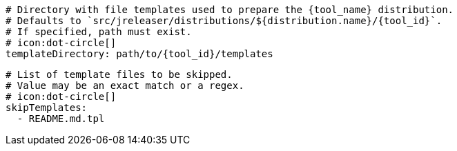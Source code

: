     # Directory with file templates used to prepare the {tool_name} distribution.
    # Defaults to `src/jreleaser/distributions/${distribution.name}/{tool_id}`.
    # If specified, path must exist.
    # icon:dot-circle[]
    templateDirectory: path/to/{tool_id}/templates

    # List of template files to be skipped.
    # Value may be an exact match or a regex.
    # icon:dot-circle[]
    skipTemplates:
      - README.md.tpl